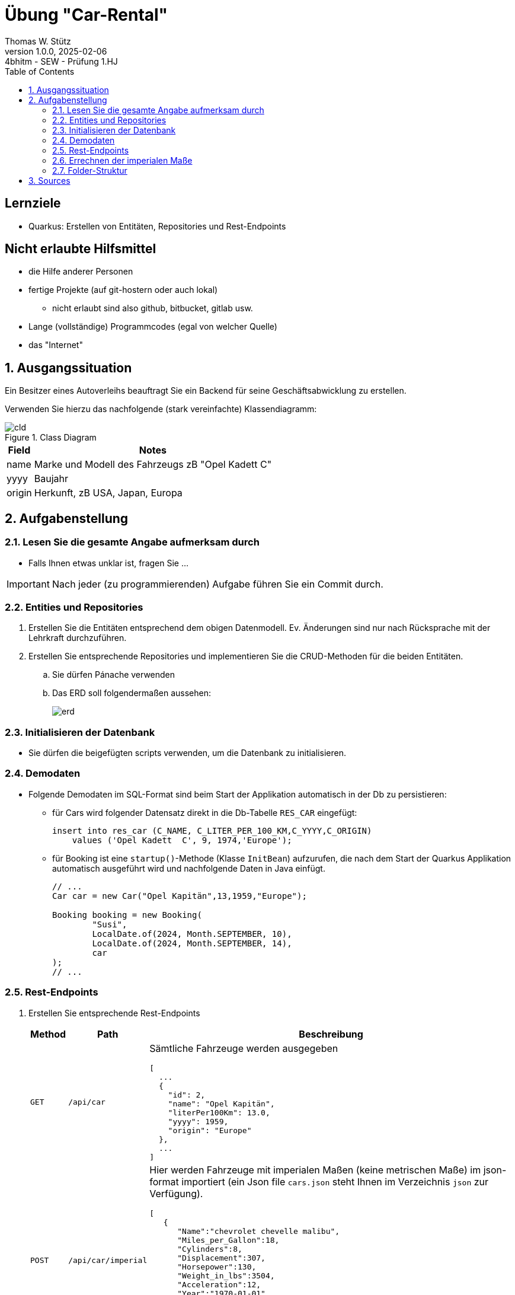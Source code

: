 = Übung "Car-Rental"
// Metadata
Thomas W. Stütz
1.0.0, 2025-02-06: 4bhitm - SEW - Prüfung 1.HJ
ifndef::imagesdir[:imagesdir: images]
//:toc-placement!:  // prevents the generation of the doc at this position, so it can be printed afterwards
:sourcedir: ../src/main/java
:icons: font
:sectnums:    // Nummerierung der Überschriften / section numbering
:toclevels: 4
:toc: left
ifdef::env-github[]
:tip-caption: :bulb:
:note-caption: :information_source:
:important-caption: :heavy_exclamation_mark:
:caution-caption: :fire:
:warning-caption: :warning:
endif::[]

[discrete]
== Lernziele

* Quarkus: Erstellen von Entitäten, Repositories und Rest-Endpoints

[discrete]
== Nicht erlaubte Hilfsmittel

* die Hilfe anderer Personen
* fertige Projekte (auf git-hostern oder auch lokal)
** nicht erlaubt sind also github, bitbucket, gitlab usw.
* Lange (vollständige) Programmcodes (egal von welcher Quelle)
* das "Internet"

== Ausgangssituation

Ein Besitzer eines Autoverleihs beauftragt Sie ein Backend für seine Geschäftsabwicklung zu erstellen.

Verwenden Sie hierzu das nachfolgende (stark vereinfachte) Klassendiagramm:

.Class Diagram
image::cld.png[]


[%autowidth]
|===
|Field |Notes

|name
|Marke und Modell des Fahrzeugs zB "Opel Kadett  C"

|yyyy
|Baujahr

|origin
|Herkunft, zB USA, Japan, Europa

|===


== Aufgabenstellung


=== Lesen Sie die gesamte Angabe aufmerksam durch

* Falls Ihnen etwas unklar ist, fragen Sie ...

IMPORTANT: Nach jeder (zu programmierenden) Aufgabe führen Sie ein Commit durch.

=== Entities und Repositories

. Erstellen Sie die Entitäten entsprechend dem obigen Datenmodell. Ev. Änderungen sind nur nach Rücksprache mit der Lehrkraft durchzuführen.

. Erstellen Sie entsprechende Repositories und implementieren Sie die CRUD-Methoden für die beiden Entitäten.
.. Sie dürfen Pánache verwenden
.. Das ERD soll folgendermaßen aussehen:
+
image::erd.png[]




=== Initialisieren der Datenbank

* Sie dürfen die beigefügten scripts verwenden, um die Datenbank zu initialisieren.

//==== Download der derbydb

////
Verwenden Sie diesen http://edufs.edu.htl-leonding.ac.at/~t.stuetz/download/nvs/scripts/download-derbydb-and-jdk.sh[Link], um das Script `download-derbydb-and-jdk.sh` downzuladen. Beim Ausführen werden alle notwendigen Dateien in das aktuelle Verzeichnis geladen:

----
chmod +x ./download-derbydb-and-jdk.sh
./download-derbydb-and-jdk.sh java
----
////
////
.Starten Sie folgende Scripts
|===
|Script |starten mit

|`create-db.sh`
|`./create-db.sh`

|`start-derby.sh`
|`./start-derby.sh`

|===

.Ergebnis, nach Durchführen der Scripts
image::db-folder.png[]
////

=== Demodaten

* Folgende Demodaten im SQL-Format sind beim Start der Applikation automatisch in der Db zu persistieren:
** für Cars wird folgender Datensatz direkt in die Db-Tabelle `RES_CAR` eingefügt:
+
[source,sql]
----
insert into res_car (C_NAME, C_LITER_PER_100_KM,C_YYYY,C_ORIGIN)
    values ('Opel Kadett  C', 9, 1974,'Europe');
----

** für Booking ist eine `startup()`-Methode (Klasse `InitBean`) aufzurufen, die nach dem Start der Quarkus Applikation automatisch ausgeführt wird und nachfolgende Daten in Java einfügt.
+
[source,java]
----
// ...
Car car = new Car("Opel Kapitän",13,1959,"Europe");

Booking booking = new Booking(
        "Susi",
        LocalDate.of(2024, Month.SEPTEMBER, 10),
        LocalDate.of(2024, Month.SEPTEMBER, 14),
        car
);
// ...
----





=== Rest-Endpoints

. Erstellen Sie entsprechende Rest-Endpoints
+
[%autowidth]
|===
|Method |Path | Beschreibung

|`GET`
|`/api/car`
a|Sämtliche Fahrzeuge werden ausgegeben

[source,json]
----
[
  ...
  {
    "id": 2,
    "name": "Opel Kapitän",
    "literPer100Km": 13.0,
    "yyyy": 1959,
    "origin": "Europe"
  },
  ...
]
----

|`POST`
|`/api/car/imperial`
a|

Hier werden Fahrzeuge mit imperialen Maßen (keine metrischen Maße) im json-format importiert (ein Json file `cars.json` steht Ihnen im Verzeichnis `json` zur Verfügung).

[source,json]
----
[
   {
      "Name":"chevrolet chevelle malibu",
      "Miles_per_Gallon":18,
      "Cylinders":8,
      "Displacement":307,
      "Horsepower":130,
      "Weight_in_lbs":3504,
      "Acceleration":12,
      "Year":"1970-01-01",
      "Origin":"USA"
   },
    ...
]
----

TIP: Erstellen sie ein Dto `CarImperialDto`.

|`GET`
|`/api/booking`
a|Sämtliche Buchungen werden ausgegeben.

[source,json]
----
HTTP/1.1 200 OK
Content-Type: application/json;charset=UTF-8
content-length: 159

[
  {
    "id": 1,
    "customerName": "Susi",
    "from": "2024-09-10",
    "to": "2024-09-14",
    "car": {
      "id": 2,
      "name": "Opel Kapitän",
      "literPer100Km": 13.0,
      "yyyy": 1959,
      "origin": "Europe"
    }
  }
]
----

|===

. Für das Ausprobieren der Rest-Endpoints steht ihnen im Ordner `http-requests` ein File `requests.http` zur Verfügung.

. Erstellen Sie weiters mindestens zwei Requests, um die Fahrzeuge nach gewissen Kriterien zu filtern. Die Requests sollen ebenfalls im File `requests.http` abgelegt werden.
.. Verwenden Sie bei einem Request Query-Parameter
.. Verwenden Sie bei einem Request Path-Parameter


. Erstellen Sie mindestens einen entsprechenden Request in `requests.http`, um jeden von ihnen erstellten REST-Endpoint (zB mit CRUD-Funktionalität) zu testen.





=== Errechnen der imperialen Maße

Für den Import der cars.json - Files müssen sie die imperialen Daten in metrische Daten umrechnen. Nachfolgend ist ein exemplarischer Rechenweg dargestellt:

image::mpg-converter-example.png[]

Weiters steht ihnen lokal eine Webseite zur Verfügung, die die Umrechnung von imperialen Maße in metrische Maße erläutern:

* link:websites/mpgtoliterconverter.html[MPG to l/100km Converter^]

mpg ... miles per gallon




Sie können auch folgendes Code-snippet verwenden:

[source,java]
----
public static final double MILES_TO_KM_CONVERSION_FACTOR = 1.609344;
public static final double GALLON_TO_LITER_CONVERSION_FACTOR = 3.78541178;
----

=== Folder-Struktur

image::folder-structure.png[]

== Sources


* https://www.mpgtolitres.com/



Nicht vergessen - beim Programmieren kleine Schritte machen (*das Programm soll immer lauffähig sein*)

image:small-steps.jpg[width=300]

----
 __   ___     _   ___      __     _      _
 \ \ / (_)___| | | __|_ _ / _|___| |__ _| |
  \ V /| / -_) | | _|| '_|  _/ _ \ / _` |_|
   \_/ |_\___|_| |___|_| |_| \___/_\__, (_)
                                   |___/
----
